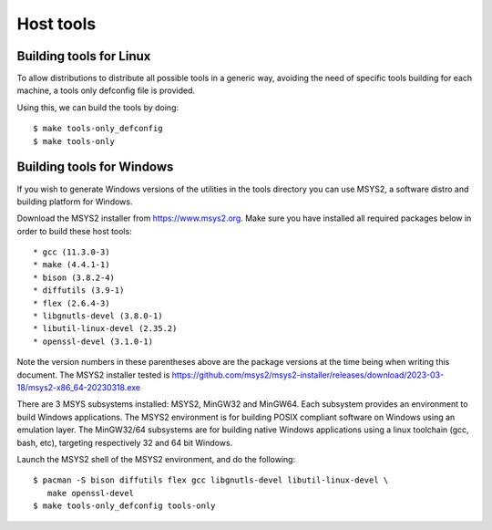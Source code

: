 .. SPDX-License-Identifier: GPL-2.0+
.. sectionauthor:: Bin Meng <bmeng.cn@gmail.com>

Host tools
==========

Building tools for Linux
------------------------

To allow distributions to distribute all possible tools in a generic way,
avoiding the need of specific tools building for each machine, a tools only
defconfig file is provided.

Using this, we can build the tools by doing::

   $ make tools-only_defconfig
   $ make tools-only

Building tools for Windows
--------------------------
If you wish to generate Windows versions of the utilities in the tools directory
you can use MSYS2, a software distro and building platform for Windows.

Download the MSYS2 installer from https://www.msys2.org. Make sure you have
installed all required packages below in order to build these host tools::

   * gcc (11.3.0-3)
   * make (4.4.1-1)
   * bison (3.8.2-4)
   * diffutils (3.9-1)
   * flex (2.6.4-3)
   * libgnutls-devel (3.8.0-1)
   * libutil-linux-devel (2.35.2)
   * openssl-devel (3.1.0-1)

Note the version numbers in these parentheses above are the package versions
at the time being when writing this document. The MSYS2 installer tested is
https://github.com/msys2/msys2-installer/releases/download/2023-03-18/msys2-x86_64-20230318.exe

There are 3 MSYS subsystems installed: MSYS2, MinGW32 and MinGW64. Each
subsystem provides an environment to build Windows applications. The MSYS2
environment is for building POSIX compliant software on Windows using an
emulation layer. The MinGW32/64 subsystems are for building native Windows
applications using a linux toolchain (gcc, bash, etc), targeting respectively
32 and 64 bit Windows.

Launch the MSYS2 shell of the MSYS2 environment, and do the following::

   $ pacman -S bison diffutils flex gcc libgnutls-devel libutil-linux-devel \
      make openssl-devel
   $ make tools-only_defconfig tools-only

